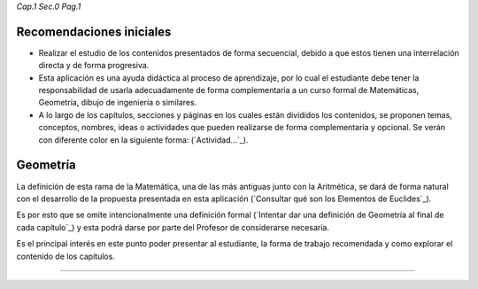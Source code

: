 *Cap.1 Sec.0 Pag.1*

Recomendaciones iniciales
===============================================================================

- Realizar el estudio de los contenidos presentados de forma secuencial, debido
  a que estos tienen una interrelación directa y de forma progresiva.

- Esta aplicación es una ayuda didáctica al proceso de aprendizaje, por lo cual
  el estudiante debe tener la responsabilidad de usarla adecuadamente de forma
  complementaria a un curso formal de Matemáticas, Geometría, dibujo de
  ingeniería o similares.

- A lo largo de los capítulos, secciones y páginas en los cuales están
  divididos los contenidos, se proponen temas, conceptos, nombres, ideas o
  actividades que pueden realizarse de forma complementaria y opcional. Se
  verán con diferente color en la siguiente forma: (`Actividad...`_).


Geometría
==================

La definición de esta rama de la Matemática, una de las más antiguas junto con
la Aritmética, se dará de forma natural con el desarrollo de la propuesta
presentada en esta aplicación (`Consultar qué son los Elementos de Euclides`_).

Es por esto que se omite intencionalmente una definición formal 
(`Intentar dar una definición de Geometría al final de cada capítulo`_) y esta
podrá darse por parte del Profesor de considerarse necesaria.

Es el principal interés en este punto poder presentar al estudiante, la forma
de trabajo recomendada y como explorar el contenido de los capítulos.

------------------------
